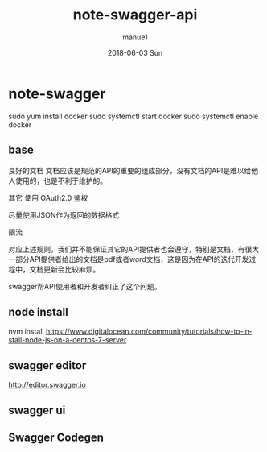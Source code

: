 #+TITLE:       note-swagger-api
#+AUTHOR:      manue1
#+EMAIL:       manue1@manpc
#+DATE:        2018-06-03 Sun
#+URI:         /wiki/%t
#+KEYWORDS:    swagger
#+TAGS:        Swagger
#+LANGUAGE:    en
#+OPTIONS:     H:3 num:nil toc:nil \n:nil ::t |:t ^:nil -:nil f:t *:t <:t
#+DESCRIPTION: swagger 在线api 使用记录

* note-swagger
  sudo yum install docker
  sudo systemctl start docker
  sudo systemctl enable docker
** base
   良好的文档
文档应该是规范的API的重要的组成部分，没有文档的API是难以给他人使用的，也是不利于维护的。

其它
使用 OAuth2.0 鉴权

尽量使用JSON作为返回的数据格式

限流

对应上述规则，我们并不能保证其它的API提供者也会遵守，特别是文档，有很大一部分API提供者给出的文档是pdf或者word文档，这是因为在API的迭代开发过程中，文档更新会比较麻烦。

swagger帮API使用者和开发者纠正了这个问题。
** node install
   nvm install
   https://www.digitalocean.com/community/tutorials/how-to-install-node-js-on-a-centos-7-server
** swagger editor
   http://editor.swagger.io
** swagger ui
** Swagger Codegen
** 

